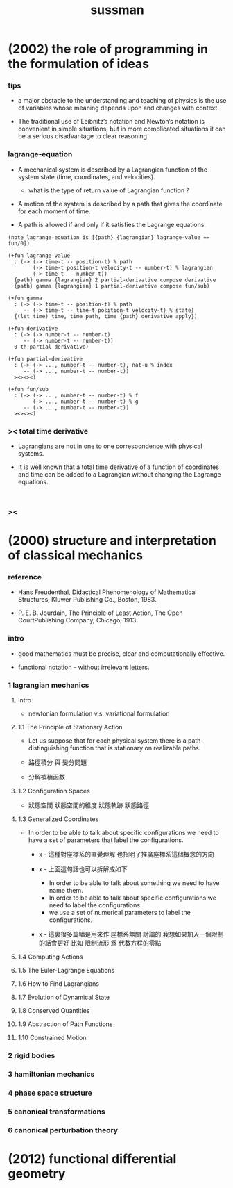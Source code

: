#+title: sussman

* (2002) the role of programming in the formulation of ideas

*** tips

    - a major obstacle to the understanding
      and teaching of physics is the use of variables
      whose meaning depends upon and changes with context.

    - The traditional use of Leibnitz’s notation and Newton’s notation
      is convenient in simple situations,
      but in more complicated situations
      it can be a serious disadvantage to clear reasoning.

*** lagrange-equation

    - A mechanical system is described by a Lagrangian function
      of the system state (time, coordinates, and velocities).

      - what is the type of return value of Lagrangian function ?

    - A motion of the system is described by a path
      that gives the coordinate for each moment of time.

    - A path is allowed if and only if
      it satisfies the Lagrange equations.

    #+begin_src cicada
    (note lagrange-equation is [{path} {lagrangian} lagrange-value == fun/0])

    (+fun lagrange-value
      : (-> (-> time-t -- position-t) % path
            (-> time-t position-t velocity-t -- number-t) % lagrangian
         -- (-> time-t -- number-t))
      {path} gamma {lagrangian} 2 partial-derivative compose derivative
      {path} gamma {lagrangian} 1 partial-derivative compose fun/sub)

    (+fun gamma
      : (-> (-> time-t -- position-t) % path
         -- (-> time-t -- time-t position-t velocity-t) % state)
      {(let time) time, time path, time {path} derivative apply})

    (+fun derivative
      : (-> (-> number-t -- number-t)
         -- (-> number-t -- number-t))
      0 th-partial-derivative)

    (+fun partial-derivative
      : (-> (-> ..., number-t -- number-t), nat-u % index
         -- (-> ..., number-t -- number-t))
      ><><><)

    (+fun fun/sub
      : (-> (-> ..., number-t -- number-t) % f
            (-> ..., number-t -- number-t) % g
         -- (-> ..., number-t -- number-t))
      ><><><)
    #+end_src

*** >< total time derivative

    - Lagrangians are not in one to one correspondence with physical systems.

    - It is well known that
      a total time derivative of a function of coordinates and time
      can be added to a Lagrangian
      without changing the Lagrange equations.

    #+begin_src cicada

    #+end_src

*** ><

* (2000) structure and interpretation of classical mechanics

*** reference

    - Hans Freudenthal,
      Didactical Phenomenology of Mathematical Structures,
      Kluwer Publishing Co., Boston, 1983.

    - P. E. B. Jourdain,
      The Principle of Least Action,
      The Open CourtPublishing Company, Chicago, 1913.

*** intro

    - good mathematics must be precise, clear and computationally effective.

    - functional notation -- without irrelevant letters.

*** 1 lagrangian mechanics

***** intro

      - newtonian formulation v.s. variational formulation

***** 1.1 The Principle of Stationary Action

      - Let us suppose that for each physical system
        there is a path-distinguishing function
        that is stationary on realizable paths.

      - 路徑積分 與 變分問題

      - 分解被積函數

***** 1.2 Configuration Spaces

      - 狀態空間
        狀態空間的維度
        狀態軌跡 狀態路徑

***** 1.3 Generalized Coordinates

      - In order to be able to talk about specific configurations
        we need to have a set of parameters
        that label the configurations.

        - x -
          這種對座標系的直覺理解
          也指明了推廣座標系這個概念的方向

        - x -
          上面這句話也可以拆解成如下
          - In order to be able to talk about something
            we need to have name them.
          - In order to be able to talk about specific configurations
            we need to label the configurations.
          - we use a set of numerical parameters
            to label the configurations.

        - x -
          這裏很多篇幅是用來作 座標系無關 討論的
          我想如果加入一個限制的話會更好
          比如 限制流形 爲 代數方程的零點

***** 1.4 Computing Actions

***** 1.5 The Euler-Lagrange Equations

***** 1.6 How to Find Lagrangians

***** 1.7 Evolution of Dynamical State

***** 1.8 Conserved Quantities

***** 1.9 Abstraction of Path Functions

***** 1.10 Constrained Motion

*** 2 rigid bodies

*** 3 hamiltonian mechanics

*** 4 phase space structure

*** 5 canonical transformations

*** 6 canonical perturbation theory

* (2012) functional differential geometry
